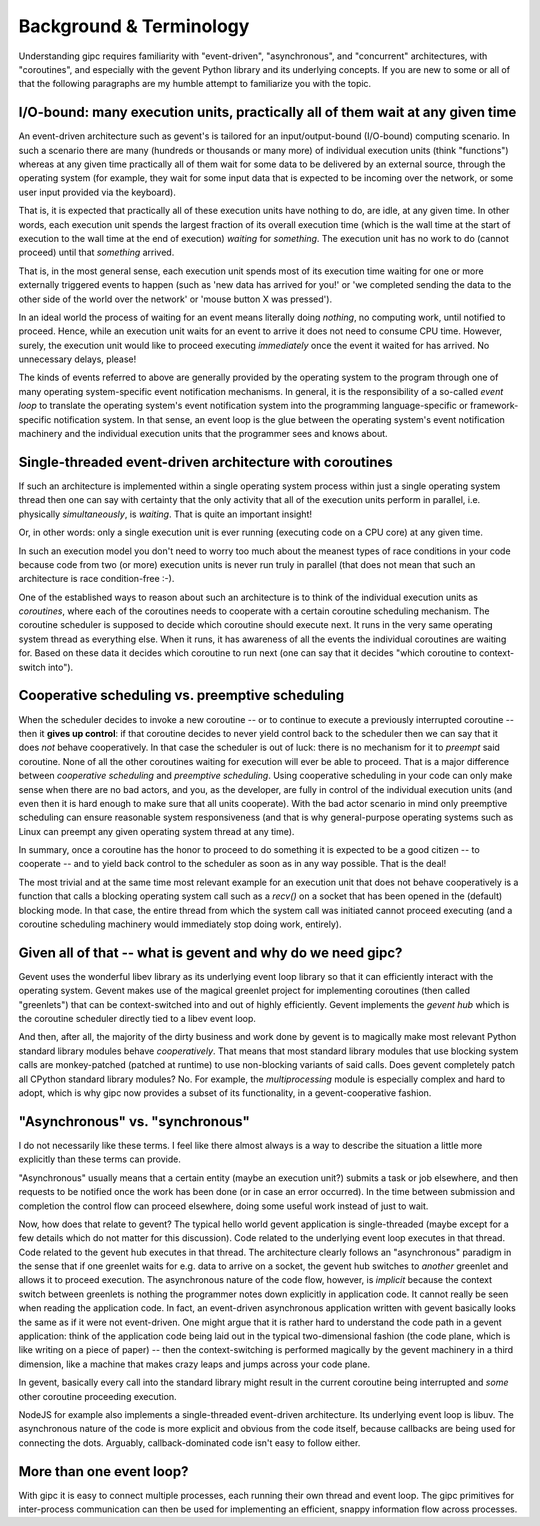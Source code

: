.. _background:

************************
Background & Terminology
************************

Understanding gipc requires familiarity with "event-driven", "asynchronous", and
"concurrent" architectures, with "coroutines", and especially with the gevent
Python library and its underlying concepts. If you are new to some or all of
that the following paragraphs are my humble attempt to familiarize you with the
topic.


I/O-bound: many execution units, practically all of them wait at any given time
===============================================================================

An event-driven architecture such as gevent's is tailored for an
input/output-bound (I/O-bound) computing scenario. In such a scenario there are
many (hundreds or thousands or many more) of individual execution units (think
"functions") whereas at any given time practically all of them wait for some
data to be delivered by an external source, through the operating system (for
example, they wait for some input data that is expected to be incoming over the
network, or some user input provided via the keyboard).

That is, it is expected that practically all of these execution units have
nothing to do, are idle, at any given time. In other words, each execution unit
spends the largest fraction of its overall execution time (which is the wall
time at the start of execution to the wall time at the end of execution)
*waiting* for *something*. The execution unit has no work to do (cannot proceed)
until that *something* arrived.

That is, in the most general sense, each execution unit spends most of its
execution time waiting for one or more externally triggered events to happen
(such as 'new data has arrived for you!' or 'we completed sending the data to
the other side of the world over the network' or 'mouse button X was pressed').

In an ideal world the process of waiting for an event means literally doing
*nothing*, no computing work, until notified to proceed. Hence, while an
execution unit waits for an event to arrive it does not need to consume CPU
time. However, surely, the execution unit would like to proceed executing
*immediately* once the event it waited for has arrived. No unnecessary delays,
please!

The kinds of events referred to above are generally provided by the operating
system to the program through one of many operating system-specific event
notification mechanisms. In general, it is the responsibility of a so-called
*event loop* to translate the operating system's event notification system into
the programming language-specific or framework-specific notification system. In
that sense, an event loop is the glue between the operating system's event
notification machinery and the individual execution units that the programmer
sees and knows about.


Single-threaded event-driven architecture with coroutines
=========================================================

If such an architecture is implemented within a single operating system process
within just a single operating system thread then one can say with certainty
that the only activity that all of the execution units perform in parallel, i.e.
physically *simultaneously*, is *waiting*. That is quite an important insight!

Or, in other words: only a single execution unit is ever running (executing code
on a CPU core) at any given time.

In such an execution model you don't need to worry too much about the meanest
types of race conditions in your code because code from two (or more) execution
units is never run truly in parallel (that does not mean that such an
architecture is race condition-free :-).

One of the established ways to reason about such an architecture is to think of
the individual execution units as *coroutines*, where each of the coroutines
needs to cooperate with a certain coroutine scheduling mechanism. The coroutine
scheduler is supposed to decide which coroutine should execute next. It runs in
the very same operating system thread as everything else. When it runs, it has
awareness of all the events the individual coroutines are waiting for. Based on
these data it decides which coroutine to run next (one can say that it decides
"which coroutine to context-switch into").


Cooperative scheduling vs. preemptive scheduling
================================================

When the scheduler decides to invoke a new coroutine -- or to continue to
execute a previously interrupted coroutine -- then it **gives up control**: if
that coroutine decides to never yield control back to the scheduler then we can
say that it does *not* behave cooperatively. In that case the scheduler is out
of luck: there is no mechanism for it to *preempt* said coroutine. None of all
the other coroutines waiting for execution will ever be able to proceed. That is
a major difference between *cooperative scheduling* and *preemptive scheduling*.
Using cooperative scheduling in your code can only make sense when there are no
bad actors, and you, as the developer, are fully in control of the individual
execution units (and even then it is hard enough to make sure that all units
cooperate). With the bad actor scenario in mind only preemptive scheduling can
ensure reasonable system responsiveness (and that is why general-purpose
operating systems such as Linux can preempt any given operating system thread at
any time).

In summary, once a coroutine has the honor to proceed to do something it is
expected to be a good citizen -- to cooperate -- and to yield back control to
the scheduler as soon as in any way possible. That is the deal!

The most trivial and at the same time most relevant example for an execution
unit that does not behave cooperatively is a function that calls a blocking
operating system call such as a `recv()` on a socket that has been opened in the
(default) blocking mode. In that case, the entire thread from which the system
call was initiated cannot proceed executing (and a coroutine scheduling
machinery would immediately stop doing work, entirely).


Given all of that -- what is gevent and why do we need gipc?
============================================================

Gevent uses the wonderful libev library as its underlying event loop library so
that it can efficiently interact with the operating system. Gevent makes use of
the magical greenlet project for implementing coroutines (then called
"greenlets") that can be context-switched into and out of highly efficiently.
Gevent implements the *gevent hub* which is the coroutine scheduler directly
tied to a libev event loop.

And then, after all, the majority of the dirty business and work done by gevent
is to magically make most relevant Python standard library modules behave
*cooperatively*. That means that most standard library modules that use blocking
system calls are monkey-patched (patched at runtime) to use non-blocking
variants of said calls. Does gevent completely patch all CPython standard
library modules? No. For example, the `multiprocessing` module is especially
complex and hard to adopt, which is why gipc now provides a subset of its
functionality, in a gevent-cooperative fashion.


"Asynchronous" vs. "synchronous"
================================

I do not necessarily like these terms. I feel like there almost always is a way
to describe the situation a little more explicitly than these terms can provide.

"Asynchronous" usually means that a certain entity (maybe an execution unit?)
submits a task or job elsewhere, and then requests to be notified once the work
has been done (or in case an error occurred). In the time between submission and
completion the control flow can proceed elsewhere, doing some useful work
instead of just to wait.

Now, how does that relate to gevent? The typical hello world gevent application
is single-threaded (maybe except for a few details which do not matter for this
discussion). Code related to the underlying event loop executes in that thread.
Code related to the gevent hub executes in that thread. The architecture clearly
follows an "asynchronous" paradigm in the sense that if one greenlet waits for
e.g. data to arrive on a socket, the gevent hub switches to *another* greenlet
and allows it to proceed execution. The asynchronous nature of the code flow,
however, is *implicit* because the context switch between greenlets is nothing
the programmer notes down explicitly in application code. It cannot really be
seen when reading the application code. In fact, an event-driven asynchronous
application written with gevent basically looks the same as if it were not
event-driven. One might argue that it is rather hard to understand the code path
in a gevent application: think of the application code being laid out in the
typical two-dimensional fashion (the code plane, which is like writing on a
piece of paper) -- then the context-switching is performed magically by the
gevent machinery in a third dimension, like a machine that makes crazy leaps and
jumps across your code plane.

In gevent, basically every call into the standard library might result in the
current coroutine being interrupted and *some* other coroutine proceeding
execution.

NodeJS for example also implements a single-threaded event-driven architecture.
Its underlying event loop is libuv. The asynchronous nature of the code is more
explicit and obvious from the code itself, because callbacks are being used for
connecting the dots. Arguably, callback-dominated code isn't easy to follow
either.


More than one event loop?
=========================

With gipc it is easy to connect multiple processes, each running their own
thread and event loop. The gipc primitives for inter-process communication can
then be used for implementing an efficient, snappy information flow across
processes.
